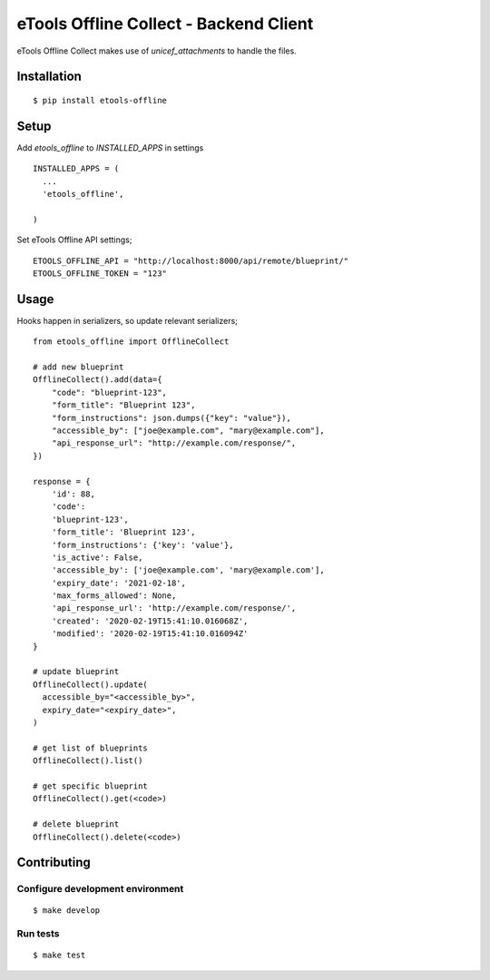 eTools Offline Collect - Backend Client
=======================================

eTools Offline Collect makes use of `unicef_attachments` to handle the files.


Installation
------------

::

   $ pip install etools-offline


Setup
-----

Add `etools_offline` to `INSTALLED_APPS` in settings

::

    INSTALLED_APPS = (
      ...
      'etools_offline',

    )


Set eTools Offline API settings;

::

    ETOOLS_OFFLINE_API = "http://localhost:8000/api/remote/blueprint/"
    ETOOLS_OFFLINE_TOKEN = "123"


Usage
-----

Hooks happen in serializers, so update relevant serializers;

::

    from etools_offline import OfflineCollect

    # add new blueprint
    OfflineCollect().add(data={
        "code": "blueprint-123",
        "form_title": "Blueprint 123",
        "form_instructions": json.dumps({"key": "value"}),
        "accessible_by": ["joe@example.com", "mary@example.com"],
        "api_response_url": "http://example.com/response/",
    })

    response = {
        'id': 88,
        'code':
        'blueprint-123',
        'form_title': 'Blueprint 123',
        'form_instructions': {'key': 'value'},
        'is_active': False,
        'accessible_by': ['joe@example.com', 'mary@example.com'],
        'expiry_date': '2021-02-18',
        'max_forms_allowed': None,
        'api_response_url': 'http://example.com/response/',
        'created': '2020-02-19T15:41:10.016068Z',
        'modified': '2020-02-19T15:41:10.016094Z'
    }

    # update blueprint
    OfflineCollect().update(
      accessible_by="<accessible_by>",
      expiry_date="<expiry_date>",
    )

    # get list of blueprints
    OfflineCollect().list()

    # get specific blueprint
    OfflineCollect().get(<code>)

    # delete blueprint
    OfflineCollect().delete(<code>)


Contributing
------------

Configure development environment
~~~~~~~~~~~~~~~~~~~~~~~~~~~~~~~~~

::

   $ make develop


Run tests
~~~~~~~~~

::

   $ make test
